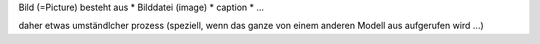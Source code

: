 
Bild (=Picture) besteht aus 
* Bilddatei (image)
* caption
* ...


daher etwas umständlcher prozess (speziell, wenn das ganze von einem anderen
Modell aus aufgerufen wird ...)


